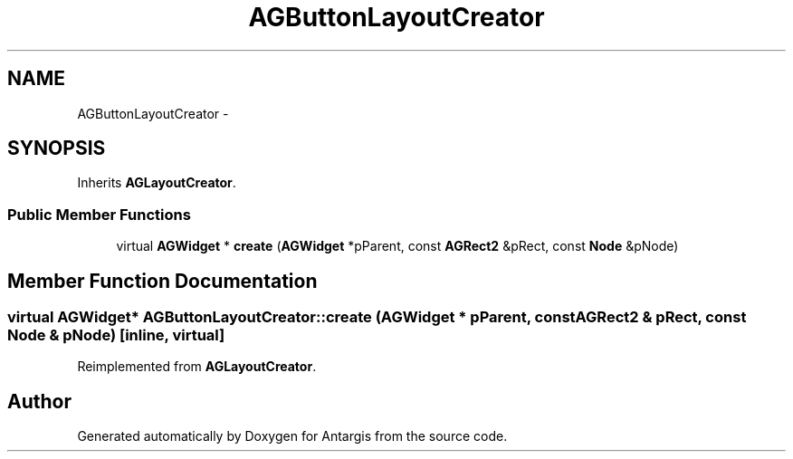 .TH "AGButtonLayoutCreator" 3 "27 Oct 2006" "Version 0.1.9" "Antargis" \" -*- nroff -*-
.ad l
.nh
.SH NAME
AGButtonLayoutCreator \- 
.SH SYNOPSIS
.br
.PP
Inherits \fBAGLayoutCreator\fP.
.PP
.SS "Public Member Functions"

.in +1c
.ti -1c
.RI "virtual \fBAGWidget\fP * \fBcreate\fP (\fBAGWidget\fP *pParent, const \fBAGRect2\fP &pRect, const \fBNode\fP &pNode)"
.br
.in -1c
.SH "Member Function Documentation"
.PP 
.SS "virtual \fBAGWidget\fP* AGButtonLayoutCreator::create (\fBAGWidget\fP * pParent, const \fBAGRect2\fP & pRect, const \fBNode\fP & pNode)\fC [inline, virtual]\fP"
.PP
Reimplemented from \fBAGLayoutCreator\fP.

.SH "Author"
.PP 
Generated automatically by Doxygen for Antargis from the source code.
